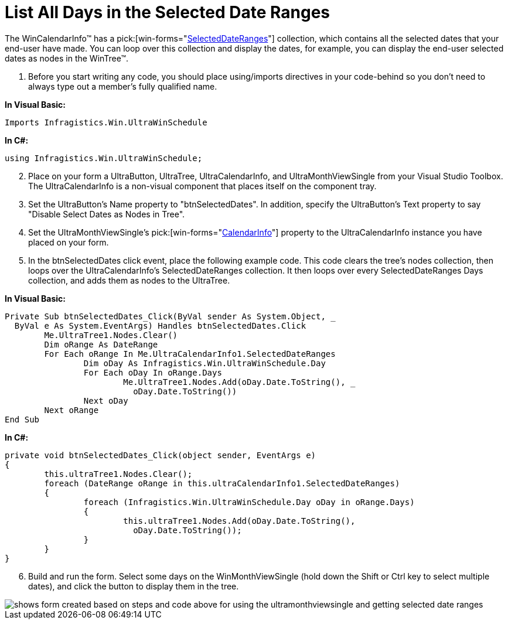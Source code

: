﻿////

|metadata|
{
    "name": "wincalendarinfo-list-all-days-in-the-selected-date-ranges",
    "controlName": ["WinCalendarInfo"],
    "tags": ["How Do I"],
    "guid": "{332E0FF0-59D4-4379-911C-5C239EBA4A9A}",  
    "buildFlags": [],
    "createdOn": "2005-07-07T00:00:00Z"
}
|metadata|
////

= List All Days in the Selected Date Ranges

The WinCalendarInfo™ has a  pick:[win-forms="link:{ApiPlatform}win.ultrawinschedule{ApiVersion}~infragistics.win.ultrawinschedule.ultracalendarinfo~selecteddateranges.html[SelectedDateRanges]"]  collection, which contains all the selected dates that your end-user have made. You can loop over this collection and display the dates, for example, you can display the end-user selected dates as nodes in the WinTree™.

[start=1]
. Before you start writing any code, you should place using/imports directives in your code-behind so you don't need to always type out a member's fully qualified name.

*In Visual Basic:*

----
Imports Infragistics.Win.UltraWinSchedule
----

*In C#:*

----
using Infragistics.Win.UltraWinSchedule;
----

[start=2]
. Place on your form a UltraButton, UltraTree, UltraCalendarInfo, and UltraMonthViewSingle from your Visual Studio Toolbox. The UltraCalendarInfo is a non-visual component that places itself on the component tray.
[start=3]
. Set the UltraButton's Name property to "btnSelectedDates". In addition, specify the UltraButton's Text property to say "Disable Select Dates as Nodes in Tree".
[start=4]
. Set the UltraMonthViewSingle's  pick:[win-forms="link:{ApiPlatform}win.ultrawinschedule{ApiVersion}~infragistics.win.ultrawinschedule.ultraschedulecontrolbase~calendarinfo.html[CalendarInfo]"]  property to the UltraCalendarInfo instance you have placed on your form.
[start=5]
. In the btnSelectedDates click event, place the following example code. This code clears the tree's nodes collection, then loops over the UltraCalendarInfo's SelectedDateRanges collection. It then loops over every SelectedDateRanges Days collection, and adds them as nodes to the UltraTree.

*In Visual Basic:*

----
Private Sub btnSelectedDates_Click(ByVal sender As System.Object, _
  ByVal e As System.EventArgs) Handles btnSelectedDates.Click
	Me.UltraTree1.Nodes.Clear()
	Dim oRange As DateRange
	For Each oRange In Me.UltraCalendarInfo1.SelectedDateRanges
		Dim oDay As Infragistics.Win.UltraWinSchedule.Day
		For Each oDay In oRange.Days
			Me.UltraTree1.Nodes.Add(oDay.Date.ToString(), _
			  oDay.Date.ToString())
		Next oDay
	Next oRange
End Sub
----

*In C#:*

----
private void btnSelectedDates_Click(object sender, EventArgs e)
{
	this.ultraTree1.Nodes.Clear();
	foreach (DateRange oRange in this.ultraCalendarInfo1.SelectedDateRanges)
	{
		foreach (Infragistics.Win.UltraWinSchedule.Day oDay in oRange.Days)
		{
			this.ultraTree1.Nodes.Add(oDay.Date.ToString(), 
			  oDay.Date.ToString());
		}
	}
}
----

[start=6]
. Build and run the form. Select some days on the WinMonthViewSingle (hold down the Shift or Ctrl key to select multiple dates), and click the button to display them in the tree.

image::images/WinCalendarInfo_List_All_Days_in_the_Selected_Date_Ranges_01.png[shows form created based on steps and code above for using the ultramonthviewsingle and getting selected date ranges]